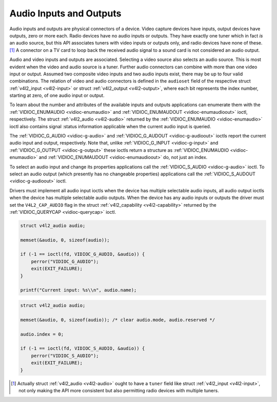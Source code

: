 .. -*- coding: utf-8; mode: rst -*-

.. _audio:

************************
Audio Inputs and Outputs
************************

Audio inputs and outputs are physical connectors of a device. Video
capture devices have inputs, output devices have outputs, zero or more
each. Radio devices have no audio inputs or outputs. They have exactly
one tuner which in fact *is* an audio source, but this API associates
tuners with video inputs or outputs only, and radio devices have none of
these. [1]_ A connector on a TV card to loop back the received audio
signal to a sound card is not considered an audio output.

Audio and video inputs and outputs are associated. Selecting a video
source also selects an audio source. This is most evident when the video
and audio source is a tuner. Further audio connectors can combine with
more than one video input or output. Assumed two composite video inputs
and two audio inputs exist, there may be up to four valid combinations.
The relation of video and audio connectors is defined in the
``audioset`` field of the respective struct
:ref:`v4l2_input <v4l2-input>` or struct
:ref:`v4l2_output <v4l2-output>`, where each bit represents the index
number, starting at zero, of one audio input or output.

To learn about the number and attributes of the available inputs and
outputs applications can enumerate them with the
:ref:`VIDIOC_ENUMAUDIO <vidioc-enumaudio>` and
:ref:`VIDIOC_ENUMAUDOUT <vidioc-enumaudioout>` ioctl, respectively.
The struct :ref:`v4l2_audio <v4l2-audio>` returned by the
:ref:`VIDIOC_ENUMAUDIO <vidioc-enumaudio>` ioctl also contains signal
:status information applicable when the current audio input is queried.

The :ref:`VIDIOC_G_AUDIO <vidioc-g-audio>` and
:ref:`VIDIOC_G_AUDOUT <vidioc-g-audioout>` ioctls report the current
audio input and output, respectively. Note that, unlike
:ref:`VIDIOC_G_INPUT <vidioc-g-input>` and
:ref:`VIDIOC_G_OUTPUT <vidioc-g-output>` these ioctls return a
structure as :ref:`VIDIOC_ENUMAUDIO <vidioc-enumaudio>` and
:ref:`VIDIOC_ENUMAUDOUT <vidioc-enumaudioout>` do, not just an index.

To select an audio input and change its properties applications call the
:ref:`VIDIOC_S_AUDIO <vidioc-g-audio>` ioctl. To select an audio
output (which presently has no changeable properties) applications call
the :ref:`VIDIOC_S_AUDOUT <vidioc-g-audioout>` ioctl.

Drivers must implement all audio input ioctls when the device has
multiple selectable audio inputs, all audio output ioctls when the
device has multiple selectable audio outputs. When the device has any
audio inputs or outputs the driver must set the ``V4L2_CAP_AUDIO`` flag
in the struct :ref:`v4l2_capability <v4l2-capability>` returned by
the :ref:`VIDIOC_QUERYCAP <vidioc-querycap>` ioctl.


.. code-block:: c

    struct v4l2_audio audio;

    memset(&audio, 0, sizeof(audio));

    if (-1 == ioctl(fd, VIDIOC_G_AUDIO, &audio)) {
        perror("VIDIOC_G_AUDIO");
        exit(EXIT_FAILURE);
    }

    printf("Current input: %s\\n", audio.name);


.. code-block:: c

    struct v4l2_audio audio;

    memset(&audio, 0, sizeof(audio)); /* clear audio.mode, audio.reserved */

    audio.index = 0;

    if (-1 == ioctl(fd, VIDIOC_S_AUDIO, &audio)) {
        perror("VIDIOC_S_AUDIO");
        exit(EXIT_FAILURE);
    }

.. [1]
   Actually struct :ref:`v4l2_audio <v4l2-audio>` ought to have a
   ``tuner`` field like struct :ref:`v4l2_input <v4l2-input>`, not
   only making the API more consistent but also permitting radio devices
   with multiple tuners.


.. ------------------------------------------------------------------------------
.. This file was automatically converted from DocBook-XML with the dbxml
.. library (https://github.com/return42/sphkerneldoc). The origin XML comes
.. from the linux kernel, refer to:
..
.. * https://github.com/torvalds/linux/tree/master/Documentation/DocBook
.. ------------------------------------------------------------------------------

